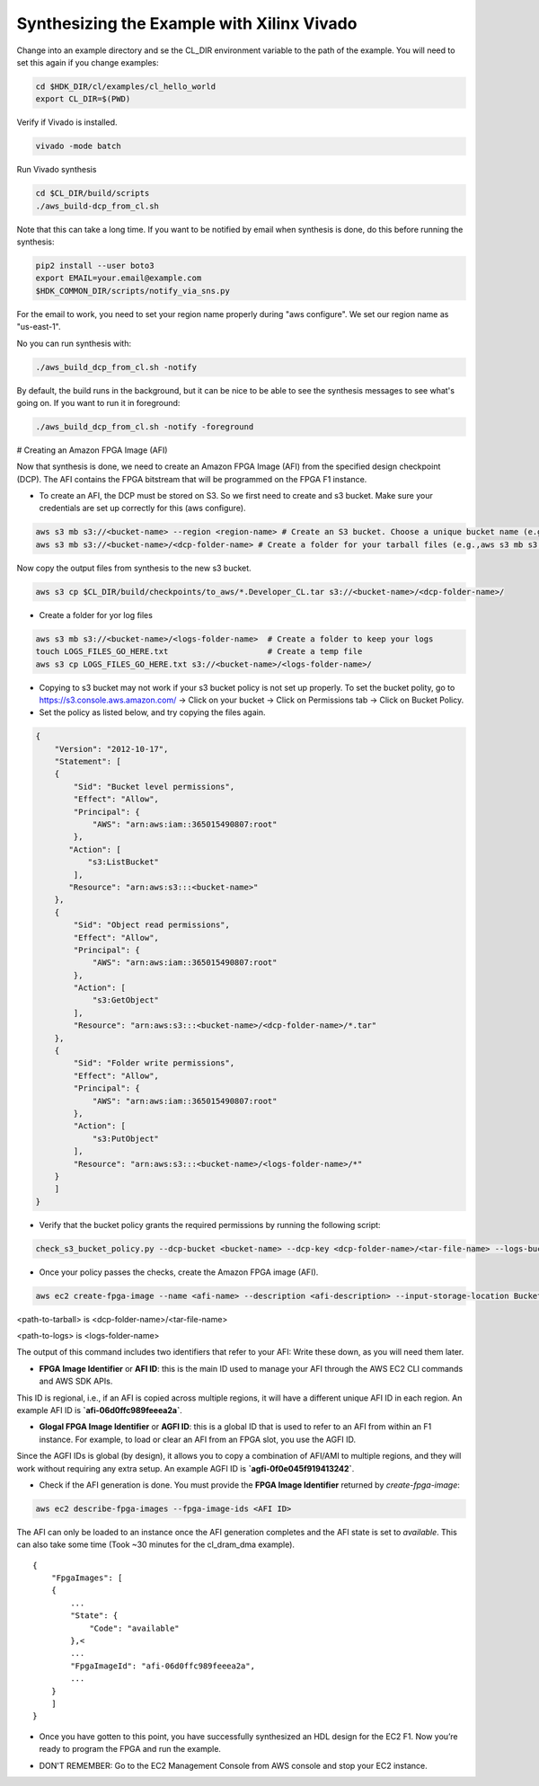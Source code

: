 .. _aws_synthesize:

Synthesizing the Example with Xilinx Vivado
=============================================

Change into an example directory and se the CL_DIR environment variable to the path of the example. You will need to set this again if you change examples:

.. code-block:: bash

    cd $HDK_DIR/cl/examples/cl_hello_world
    export CL_DIR=$(PWD)

Verify if Vivado is installed.

.. code-block:: bash

    vivado -mode batch

Run Vivado synthesis

.. code-block:: bash

    cd $CL_DIR/build/scripts
    ./aws_build-dcp_from_cl.sh

Note that this can take a long time. If you want to be notified by email when synthesis is done, do this before running the synthesis:

.. code-block:: bash

    pip2 install --user boto3
    export EMAIL=your.email@example.com
    $HDK_COMMON_DIR/scripts/notify_via_sns.py

For the email to work, you need to set your region name properly during "aws configure". We set our region name as "us-east-1".

No you can run synthesis with:


.. code-block:: bash

    ./aws_build_dcp_from_cl.sh -notify

By default, the build runs in the background, but it can be nice to be able to see the synthesis messages to see what's going on. If you want to run it in foreground:


.. code-block:: bash

    ./aws_build_dcp_from_cl.sh -notify -foreground

# Creating an Amazon FPGA Image (AFI)

Now that synthesis is done, we need to create an Amazon FPGA Image (AFI) from the specified design checkpoint (DCP). The AFI contains the FPGA bitstream that will be programmed on the FPGA F1 instance.

* To create an AFI, the DCP must be stored on S3. So we first need to create and s3 bucket. Make sure your credentials are set up correctly for this (aws configure).


.. code-block:: bash

    aws s3 mb s3://<bucket-name> --region <region-name> # Create an S3 bucket. Choose a unique bucket name (e.g., aws s3 mb s3://your_awsfpga --region us-east-1
    aws s3 mb s3://<bucket-name>/<dcp-folder-name> # Create a folder for your tarball files (e.g.,aws s3 mb s3://your_awsfpga/dcp)

Now copy the output files from synthesis to the new s3 bucket.

.. code-block:: bash

    aws s3 cp $CL_DIR/build/checkpoints/to_aws/*.Developer_CL.tar s3://<bucket-name>/<dcp-folder-name>/

* Create a folder for yor log files

.. code-block:: bash

    aws s3 mb s3://<bucket-name>/<logs-folder-name>  # Create a folder to keep your logs
    touch LOGS_FILES_GO_HERE.txt                     # Create a temp file
    aws s3 cp LOGS_FILES_GO_HERE.txt s3://<bucket-name>/<logs-folder-name>/

* Copying to s3 bucket may not work if your s3 bucket policy is not set up properly. To set the bucket polity, go to https://s3.console.aws.amazon.com/ -> Click on your bucket -> Click on Permissions tab -> Click on Bucket Policy.

* Set the policy as listed below, and try copying the files again.


.. code-block:: json

    {
        "Version": "2012-10-17",
        "Statement": [
        {
            "Sid": "Bucket level permissions",
            "Effect": "Allow",
            "Principal": {
                "AWS": "arn:aws:iam::365015490807:root"
            },
           "Action": [
               "s3:ListBucket"
            ],
           "Resource": "arn:aws:s3:::<bucket-name>"
        },
        {
            "Sid": "Object read permissions",
            "Effect": "Allow",
            "Principal": {
                "AWS": "arn:aws:iam::365015490807:root"
            },
            "Action": [
                "s3:GetObject"
            ],
            "Resource": "arn:aws:s3:::<bucket-name>/<dcp-folder-name>/*.tar"
        },
        {
            "Sid": "Folder write permissions",
            "Effect": "Allow",
            "Principal": {
                "AWS": "arn:aws:iam::365015490807:root"
            },
            "Action": [
                "s3:PutObject"
            ],
            "Resource": "arn:aws:s3:::<bucket-name>/<logs-folder-name>/*"
        }
        ]
    }

* Verify that the bucket policy grants the required permissions by running the following script:


.. code-block:: bash

    check_s3_bucket_policy.py --dcp-bucket <bucket-name> --dcp-key <dcp-folder-name>/<tar-file-name> --logs-bucket <bucket-name> --logs-key <logs-folder-name>

* Once your policy passes the checks, create the Amazon FPGA image (AFI).


.. code-block:: bash

    aws ec2 create-fpga-image --name <afi-name> --description <afi-description> --input-storage-location Bucket=<dcp-bucket-name>,Key=<path-to-tarball> --logs-storage-location Bucket=<logs-bucket-name>,Key=<path-to-logs>      

<path-to-tarball> is <dcp-folder-name>/<tar-file-name>

<path-to-logs> is <logs-folder-name>

The output of this command includes two identifiers that refer to your AFI: Write these down, as you will need them later.

* **FPGA Image Identifier** or **AFI ID**: this is the main ID used to manage your AFI through the AWS EC2 CLI commands and AWS SDK APIs.

This ID is regional, i.e., if an AFI is copied across multiple regions, it will have a different unique AFI ID in each region.  An example AFI ID is **`afi-06d0ffc989feeea2a`**.

* **Glogal FPGA Image Identifier** or **AGFI ID**: this is a global ID that is used to refer to an AFI from within an F1 instance. For example, to load or clear an AFI from an FPGA slot, you use the AGFI ID.

Since the AGFI IDs is global (by design), it allows you to copy a combination of AFI/AMI to multiple regions, and they will work without requiring any extra setup. An example AGFI ID is **`agfi-0f0e045f919413242`**.

* Check if the AFI generation is done. You must provide the **FPGA Image Identifier** returned by `create-fpga-image`:


.. code-block:: bash

    aws ec2 describe-fpga-images --fpga-image-ids <AFI ID>

The AFI can only be loaded to an instance once the AFI generation completes and the AFI state is set to `available`. This can also take some time (Took ~30 minutes for the cl_dram_dma example).

::

    {
        "FpgaImages": [
        {
            ...
            "State": {
                "Code": "available"
            },<
            ...
            "FpgaImageId": "afi-06d0ffc989feeea2a",
            ...
        }
        ]
    }

* Once you have gotten to this point, you have successfully synthesized an HDL design for the EC2 F1. Now you’re ready to program the FPGA and run the example.


.. raw:: html

    <style> .red {color:red} </style>

.. role:: red

* :red:`DON'T REMEMBER:` Go to the EC2 Management Console from AWS console and stop your EC2 instance.